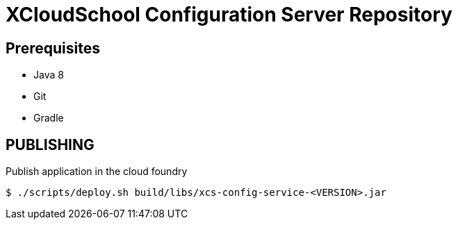 # XCloudSchool Configuration Server Repository

## Prerequisites

- Java 8
- Git
- Gradle

## PUBLISHING

.Publish application in the cloud foundry
[source, bash]
----
$ ./scripts/deploy.sh build/libs/xcs-config-service-<VERSION>.jar
----